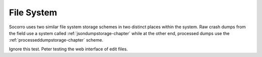 .. index:: filesystem

.. _filesystem-chapter:


File System
===========

Socorro uses two similar file system storage schemes in two distinct
places within the system. Raw crash dumps from the field use a system
called :ref:`jsondumpstorage-chapter` while at the other end, processed dumps use the
:ref:`processeddumpstorage-chapter` scheme.

Ignore this test. Peter testing the web interface of edit files. 